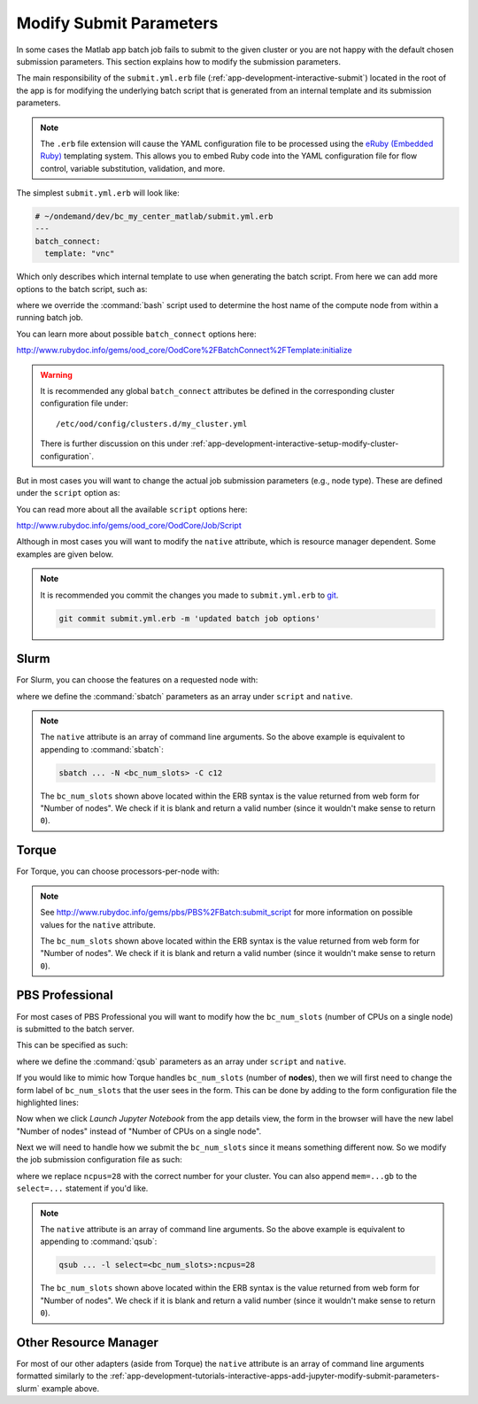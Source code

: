 .. _app-development-tutorials-interactive-apps-add-matlab-submit-yml:

Modify Submit Parameters
========================

In some cases the Matlab app batch job fails to submit to the given cluster or
you are not happy with the default chosen submission parameters. This section
explains how to modify the submission parameters.

The main responsibility of the ``submit.yml.erb`` file
(:ref:`app-development-interactive-submit`) located in the root of the app is
for modifying the underlying batch script that is generated from an internal
template and its submission parameters.

.. note::

   The ``.erb`` file extension will cause the YAML configuration file to be
   processed using the `eRuby (Embedded Ruby)`_ templating system. This allows
   you to embed Ruby code into the YAML configuration file for flow control,
   variable substitution, validation, and more.

The simplest ``submit.yml.erb`` will look like:

.. code-block:: yaml

   # ~/ondemand/dev/bc_my_center_matlab/submit.yml.erb
   ---
   batch_connect:
     template: "vnc"

Which only describes which internal template to use when generating the batch
script. From here we can add more options to the batch script, such as:

.. code-block:: yaml
   :emphasize-lines: 5

   # ~/ondemand/dev/bc_my_center_matlab/submit.yml.erb
   ---
   batch_connect:
     template: "vnc"
     set_host: "host=$(hostname -A | awk '{print $2}')"

where we override the :command:`bash` script used to determine the host name of
the compute node from within a running batch job.

You can learn more about possible ``batch_connect`` options here:

http://www.rubydoc.info/gems/ood_core/OodCore%2FBatchConnect%2FTemplate:initialize

.. warning::

   It is recommended any global ``batch_connect`` attributes be defined in the
   corresponding cluster configuration file under::

     /etc/ood/config/clusters.d/my_cluster.yml

   There is further discussion on this under
   :ref:`app-development-interactive-setup-modify-cluster-configuration`.

But in most cases you will want to change the actual job submission parameters
(e.g., node type). These are defined under the ``script`` option as:

.. code-block:: yaml
   :emphasize-lines: 5-

   # ~/ondemand/dev/bc_my_center_matlab/submit.yml.erb
   ---
   batch_connect:
     template: "vnc"
   script:
     ...

You can read more about all the available ``script`` options here:

http://www.rubydoc.info/gems/ood_core/OodCore/Job/Script

Although in most cases you will want to modify the ``native`` attribute, which
is resource manager dependent. Some examples are given below.

.. note::

   It is recommended you commit the changes you made to ``submit.yml.erb`` to
   `git`_.

   .. code-block:: sh

      git commit submit.yml.erb -m 'updated batch job options'

Slurm
-----

For Slurm, you can choose the features on a requested node with:

.. code-block:: yaml
   :emphasize-lines: 5-

   # ~/ondemand/dev/bc_my_center_matlab/submit.yml.erb
   ---
   batch_connect:
     template: "vnc"
   script:
     native:
       - "-N"
       - "<%= bc_num_slots.blank? ? 1 : bc_num_slots.to_i %>"
       - "-C"
       - "c12"

where we define the :command:`sbatch` parameters as an array under ``script``
and ``native``.

.. note::

   The ``native`` attribute is an array of command line arguments. So the above
   example is equivalent to appending to :command:`sbatch`:

   .. code-block:: sh

      sbatch ... -N <bc_num_slots> -C c12

   The ``bc_num_slots`` shown above located within the ERB syntax is the value
   returned from web form for "Number of nodes". We check if it is blank and
   return a valid number (since it wouldn't make sense to return ``0``).

Torque
------

For Torque, you can choose processors-per-node with:

.. code-block:: yaml
   :emphasize-lines: 5-

   # ~/ondemand/dev/bc_my_center_matlab/submit.yml.erb
   ---
   batch_connect:
     template: "vnc"
   script:
     native:
       resources:
         nodes: "<%= bc_num_slots.blank? ? 1 : bc_num_slots.to_i %>:ppn=28"

.. note::

   See http://www.rubydoc.info/gems/pbs/PBS%2FBatch:submit_script for more
   information on possible values for the ``native`` attribute.

   The ``bc_num_slots`` shown above located within the ERB syntax is the value
   returned from web form for "Number of nodes". We check if it is blank and
   return a valid number (since it wouldn't make sense to return ``0``).

PBS Professional
----------------

For most cases of PBS Professional you will want to modify how the
``bc_num_slots`` (number of CPUs on a single node) is submitted to the batch
server.

This can be specified as such:

.. code-block:: yaml
   :emphasize-lines: 5-

   # ~/ondemand/dev/bc_my_center_matlab/submit.yml.erb
   ---
   batch_connect:
     template: "vnc"
   script:
     native:
       - "-l"
       - "select=1:ncpus=<%= bc_num_slots.blank? ? 1 : bc_num_slots.to_i %>"

where we define the :command:`qsub` parameters as an array under ``script`` and
``native``.

If you would like to mimic how Torque handles ``bc_num_slots`` (number of
**nodes**), then we will first need to change the form label of
``bc_num_slots`` that the user sees in the form. This can be done by adding to
the form configuration file the highlighted lines:

.. code-block:: yaml
   :emphasize-lines: 7-8

   # ~/ondemand/dev/bc_my_center_matlab/form.yml
   ---
   cluster: "cluster1"
   attributes:
     modules: "python"
     extra_jupyter_args: ""
     bc_num_slots:
       label: "Number of nodes"
   form:
     - modules
     - extra_jupyter_args
     - bc_num_hours
     - bc_num_slots
     - bc_account
     - bc_queue
     - bc_email_on_started

Now when we click *Launch Jupyter Notebook* from the app details view, the form
in the browser will have the new label "Number of nodes" instead of "Number of
CPUs on a single node".

Next we will need to handle how we submit the ``bc_num_slots`` since it means
something different now. So we modify the job submission configuration file as
such:

.. code-block:: yaml
   :emphasize-lines: 5-

   # ~/ondemand/dev/bc_my_center_matlab/submit.yml.erb
   ---
   batch_connect:
     template: "vnc"
   script:
     native:
       - "-l"
       - "select=<%= bc_num_slots.blank? ? 1 : bc_num_slots.to_i %>:ncpus=28"

where we replace ``ncpus=28`` with the correct number for your cluster. You can
also append ``mem=...gb`` to the ``select=...`` statement if you'd like.

.. note::

   The ``native`` attribute is an array of command line arguments. So the above
   example is equivalent to appending to :command:`qsub`:

   .. code-block:: sh

      qsub ... -l select=<bc_num_slots>:ncpus=28

   The ``bc_num_slots`` shown above located within the ERB syntax is the value
   returned from web form for "Number of nodes". We check if it is blank and
   return a valid number (since it wouldn't make sense to return ``0``).

Other Resource Manager
----------------------

For most of our other adapters (aside from Torque) the ``native`` attribute is
an array of command line arguments formatted similarly to the
:ref:`app-development-tutorials-interactive-apps-add-jupyter-modify-submit-parameters-slurm`
example above.

.. _eruby (embedded ruby): https://en.wikipedia.org/wiki/ERuby
.. _git: https://git-scm.com/
